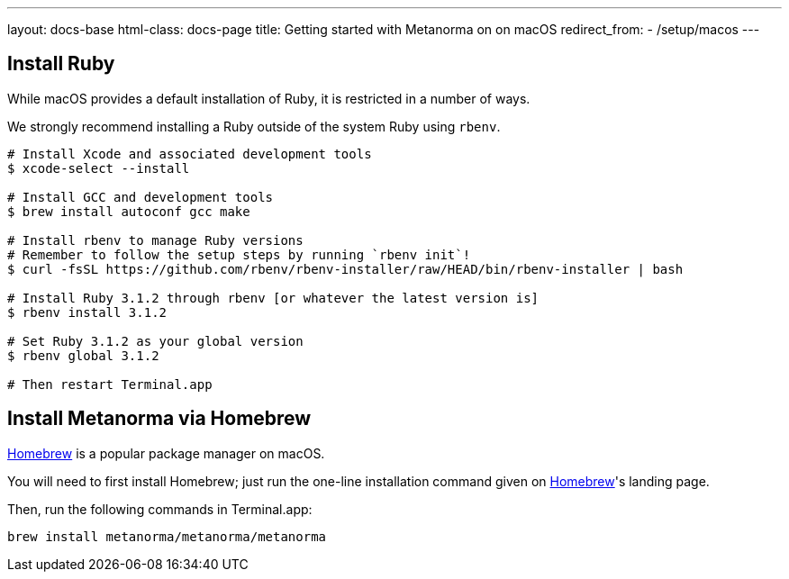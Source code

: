 ---
layout: docs-base
html-class: docs-page
title: Getting started with Metanorma on on macOS
redirect_from:
  - /setup/macos
---

== Install Ruby

While macOS provides a default installation of Ruby, it is restricted in a number of ways.

We strongly recommend installing a Ruby outside of the system Ruby using `rbenv`.

[source,console]
----
# Install Xcode and associated development tools
$ xcode-select --install

# Install GCC and development tools
$ brew install autoconf gcc make

# Install rbenv to manage Ruby versions
# Remember to follow the setup steps by running `rbenv init`!
$ curl -fsSL https://github.com/rbenv/rbenv-installer/raw/HEAD/bin/rbenv-installer | bash

# Install Ruby 3.1.2 through rbenv [or whatever the latest version is]
$ rbenv install 3.1.2

# Set Ruby 3.1.2 as your global version
$ rbenv global 3.1.2

# Then restart Terminal.app
----

== Install Metanorma via Homebrew

https://brew.sh/[Homebrew] is a popular package manager on macOS.

You will need to first install Homebrew; just run the one-line installation
command given on https://brew.sh/[Homebrew]'s landing page.

Then, run the following commands in Terminal.app:

[source,sh]
----
brew install metanorma/metanorma/metanorma
----

